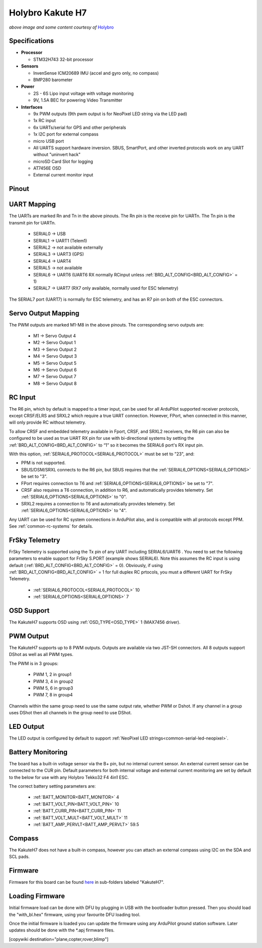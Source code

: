 .. _common-holybro-kakuteh7:

=================
Holybro Kakute H7
=================

.. image:: ../../../images/holybro-kakuteh7-top.jpg
    :target: ../_images/holybro-kakuteh7-top.jpg
    :width: 50%

.. image:: ../../../images/holybro-kakuteh7-bottom.jpg
    :target: ../_images/holybro-kakuteh7-bottom.jpg
    :width: 50%

*above image and some content courtesy of* `Holybro <http://www.holybro.com>`__

Specifications
==============

-  **Processor**

   -  STM32H743 32-bit processor 

-  **Sensors**

   -  InvenSense ICM20689 IMU (accel and gyro only, no compass)
   -  BMP280 barometer

-  **Power**

   -  2S  - 6S Lipo input voltage with voltage monitoring
   -  9V, 1.5A BEC for powering Video Transmitter

-  **Interfaces**

   -  9x PWM outputs (9th pwm output is for NeoPixel LED string via the LED pad)
   -  1x RC input
   -  6x UARTs/serial for GPS and other peripherals
   -  1x I2C port for external compass
   -  micro USB port
   -  All UARTS support hardware inversion. SBUS, SmartPort, and other inverted protocols work on any UART without "uninvert hack"
   -  microSD Card Slot for logging
   -  AT7456E OSD
   -  External current monitor input


Pinout
======

.. image:: ../../../images/holybro-kakuteh7-pinout.jpg
    :target: ../_images/holybro-kakuteh7-pinout.jpg

UART Mapping
============

The UARTs are marked Rn and Tn in the above pinouts. The Rn pin is the
receive pin for UARTn. The Tn pin is the transmit pin for UARTn.

   -  SERIAL0 -> USB
   -  SERIAL1 -> UART1 (Telem1)
   -  SERIAL2 -> not available externally
   -  SERIAL3 -> UART3 (GPS)
   -  SERIAL4 -> UART4
   -  SERIAL5 -> not available
   -  SERIAL6 -> UART6 (UART6 RX normally RCinput unless :ref:`BRD_ALT_CONFIG<BRD_ALT_CONFIG>` = 1)
   -  SERIAL7 -> UART7 (RX7 only available, normally used for ESC telemetry)

The SERIAL7 port (UART7) is normally for ESC telemetry, and has an R7 pin on
both of the ESC connectors.


Servo Output Mapping
====================

The PWM outputs are marked M1-M8 in the above pinouts. The corresponding servo outputs are:

    - M1 -> Servo Output 4
    - M2 -> Servo Output 1
    - M3 -> Servo Output 2
    - M4 -> Servo Output 3
    - M5 -> Servo Output 5
    - M6 -> Servo Output 6
    - M7 -> Servo Output 7
    - M8 -> Servo Output 8

RC Input
========

The R6 pin, which by default is mapped to a timer input, can be used for all ArduPilot supported receiver protocols, except CRSF/ELRS and SRXL2 which require a true UART connection. However, FPort, when connected in this manner, will only provide RC without telemetry. 

To allow CRSF and embedded telemetry available in Fport, CRSF, and SRXL2 receivers, the R6 pin can also be configured to be used as true UART RX pin for use with bi-directional systems by setting the :ref:`BRD_ALT_CONFIG<BRD_ALT_CONFIG>` to “1” so it becomes the SERIAL6 port's RX input pin.

With this option, :ref:`SERIAL6_PROTOCOL<SERIAL6_PROTOCOL>` must be set to "23", and:

- PPM is not supported.

- SBUS/DSM/SRXL connects to the R6 pin, but SBUS requires that the :ref:`SERIAL6_OPTIONS<SERIAL6_OPTIONS>` be set to "3".

- FPort requires connection to T6 and :ref:`SERIAL6_OPTIONS<SERIAL6_OPTIONS>` be set to "7".

- CRSF also requires a T6 connection, in addition to R6, and automatically provides telemetry. Set :ref:`SERIAL6_OPTIONS<SERIAL6_OPTIONS>` to "0".

- SRXL2 requires a connection to T6 and automatically provides telemetry.  Set :ref:`SERIAL6_OPTIONS<SERIAL6_OPTIONS>` to "4".

Any UART can be used for RC system connections in ArduPilot also, and is compatible with all protocols except PPM. See :ref:`common-rc-systems` for details.

FrSky Telemetry
===============

FrSky Telemetry is supported using the Tx pin of any UART including SERIAL6/UART6 . You need to set the following parameters to enable support for FrSky S.PORT (example shows SERIAL6). Note this assumes the RC input is using default (:ref:`BRD_ALT_CONFIG<BRD_ALT_CONFIG>` = 0). Obviously, if using :ref:`BRD_ALT_CONFIG<BRD_ALT_CONFIG>` = 1 for full duplex RC prtocols, you must a different UART for FrSky Telemetry.
 
  - :ref:`SERIAL6_PROTOCOL<SERIAL6_PROTOCOL>` 10
  - :ref:`SERIAL6_OPTIONS<SERIAL6_OPTIONS>` 7

OSD Support
===========

The KakuteH7  supports OSD using :ref:`OSD_TYPE<OSD_TYPE>` 1 (MAX7456 driver).

PWM Output
==========

The KakuteH7 supports up to 8 PWM outputs. Outputs are available via two JST-SH connectors. All 8 outputs support DShot as well as all PWM types.

The PWM is in 3 groups:

 - PWM 1, 2 in group1
 - PWM 3, 4 in group2
 - PWM 5, 6 in group3
 - PWM 7, 8 in group4

Channels within the same group need to use the same output rate, whether PWM or Dshot. If
any channel in a group uses DShot then all channels in the group need
to use DShot.

LED Output
==========

The LED output is configured by default to support :ref:`NeoPixel LED strings<common-serial-led-neopixel>`.

Battery Monitoring
==================

The board has a built-in voltage sensor via the B+ pin, but no internal current sensor. An external current sensor can be connected to the CUR pin. Default parameters for both internal voltage and external current monitoring are set by default to the below for use with any Holybro Tekko32 F4 4in1 ESC.

The correct battery setting parameters are:

 - :ref:`BATT_MONITOR<BATT_MONITOR>` 4
 - :ref:`BATT_VOLT_PIN<BATT_VOLT_PIN>` 10
 - :ref:`BATT_CURR_PIN<BATT_CURR_PIN>` 11
 - :ref:`BATT_VOLT_MULT<BATT_VOLT_MULT>` 11
 - :ref:`BATT_AMP_PERVLT<BATT_AMP_PERVLT>` 59.5

Compass
=======

The KakuteH7 does not have a built-in compass, however you can attach an external compass using I2C on the SDA and SCL pads.

Firmware
========

Firmware for this board can be found `here <https://firmware.ardupilot.org>`_ in  sub-folders labeled "KakuteH7".

Loading Firmware
================

Initial firmware load can be done with DFU by plugging in USB with the
bootloader button pressed. Then you should load the "with_bl.hex"
firmware, using your favourite DFU loading tool.

Once the initial firmware is loaded you can update the firmware using
any ArduPilot ground station software. Later updates should be done with the
\*.apj firmware files.

[copywiki destination="plane,copter,rover,blimp"]
